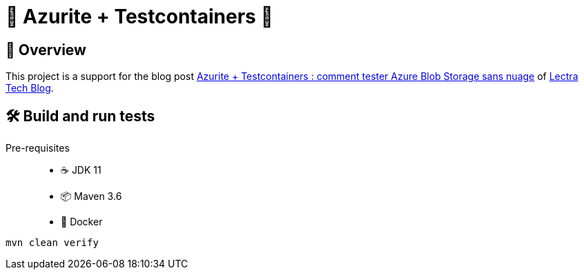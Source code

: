 = 💎 Azurite + Testcontainers 🐳

== 🎯 Overview

This project is a support for the blog post https://tech-blog.lectra.com/article/781-azurite-testcontainers-comment-tester-azure-blob-storage-sans-nuage[Azurite + Testcontainers : comment tester Azure Blob Storage sans nuage] of https://tech-blog.lectra.com[Lectra Tech Blog].

== 🛠 Build and run tests

Pre-requisites::
* ☕️ JDK 11
* 📦 Maven 3.6
* 🐳 Docker

[source]
----
mvn clean verify
----